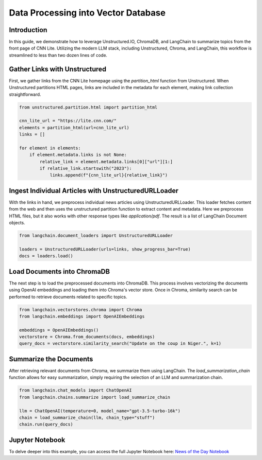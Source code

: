 Data Processing into Vector Database
====================================

Introduction
------------

In this guide, we demonstrate how to leverage Unstructured.IO, ChromaDB, and LangChain to summarize topics from the front page of CNN Lite. Utilizing the modern LLM stack, including Unstructured, Chroma, and LangChain, this workflow is streamlined to less than two dozen lines of code.

Gather Links with Unstructured
------------------------------

First, we gather links from the CNN Lite homepage using the `partition_html` function from Unstructured. When Unstructured partitions HTML pages, links are included in the metadata for each element, making link collection straightforward.

.. code-block:: python

    from unstructured.partition.html import partition_html

    cnn_lite_url = "https://lite.cnn.com/"
    elements = partition_html(url=cnn_lite_url)
    links = []

    for element in elements:
        if element.metadata.links is not None:
            relative_link = element.metadata.links[0]["url"][1:]
            if relative_link.startswith("2023"):
                links.append(f"{cnn_lite_url}{relative_link}")

Ingest Individual Articles with UnstructuredURLLoader
-----------------------------------------------------

With the links in hand, we preprocess individual news articles using UnstructuredURLLoader. This loader fetches content from the web and then uses the unstructured partition function to extract content and metadata. Here we preprocess HTML files, but it also works with other response types like `application/pdf`. The result is a list of LangChain Document objects.

.. code-block:: python

    from langchain.document_loaders import UnstructuredURLLoader

    loaders = UnstructuredURLLoader(urls=links, show_progress_bar=True)
    docs = loaders.load()

Load Documents into ChromaDB
-----------------------------

The next step is to load the preprocessed documents into ChromaDB. This process involves vectorizing the documents using OpenAI embeddings and loading them into Chroma's vector store. Once in Chroma, similarity search can be performed to retrieve documents related to specific topics.

.. code-block:: python

    from langchain.vectorstores.chroma import Chroma
    from langchain.embeddings import OpenAIEmbeddings

    embeddings = OpenAIEmbeddings()
    vectorstore = Chroma.from_documents(docs, embeddings)
    query_docs = vectorstore.similarity_search("Update on the coup in Niger.", k=1)

Summarize the Documents
-----------------------

After retrieving relevant documents from Chroma, we summarize them using LangChain. The `load_summarization_chain` function allows for easy summarization, simply requiring the selection of an LLM and summarization chain.

.. code-block:: python

    from langchain.chat_models import ChatOpenAI
    from langchain.chains.summarize import load_summarize_chain

    llm = ChatOpenAI(temperature=0, model_name="gpt-3.5-turbo-16k")
    chain = load_summarize_chain(llm, chain_type="stuff")
    chain.run(query_docs)

Jupyter Notebook
-----------------

To delve deeper into this example, you can access the full Jupyter Notebook here: `News of the Day Notebook <https://github.com/Unstructured-IO/unstructured/blob/main/examples/chroma-news-of-the-day/news-of-the-day.ipynb>`_
